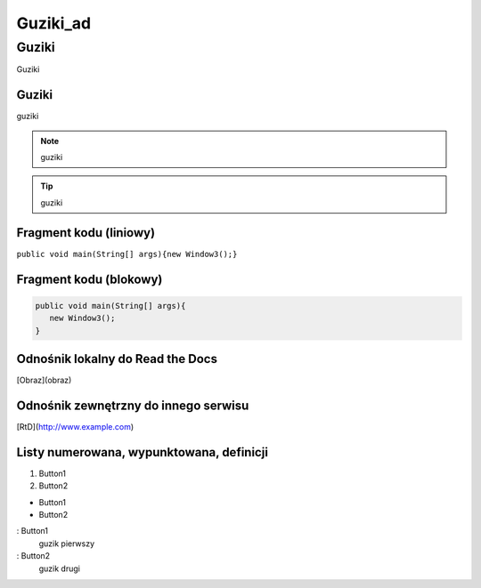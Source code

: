 =====================
Guziki_ad
=====================

Guziki
------------------

Guziki

Guziki
~~~~~~~~~~~~~~~~~~

guziki

.. note::
   guziki

.. tip::
   guziki

Fragment kodu (liniowy)
~~~~~~~~~~~~~~~~~~~~~~

``public void main(String[] args){new Window3();}``

Fragment kodu (blokowy)
~~~~~~~~~~~~~~~~~~~~~~

.. code-block:: java

   public void main(String[] args){
      new Window3();
   }

Odnośnik lokalny do Read the Docs
~~~~~~~~~~~~~~~~~~~~~~~~~~~~~~~~

[Obraz](obraz)

Odnośnik zewnętrzny do innego serwisu
~~~~~~~~~~~~~~~~~~~~~~~~~~~~~~~~~~~~~

[RtD](http://www.example.com)

Listy numerowana, wypunktowana, definicji
~~~~~~~~~~~~~~~~~~~~~~~~~~~~~~~~~~~~~~~~~

1. Button1
2. Button2

- Button1
- Button2

: Button1
  guzik pierwszy

: Button2
  guzik drugi

